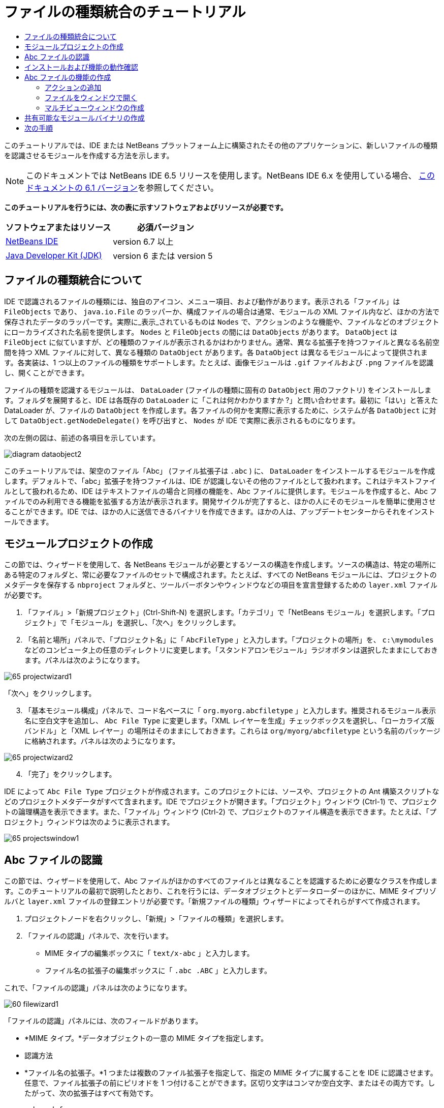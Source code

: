 // 
//     Licensed to the Apache Software Foundation (ASF) under one
//     or more contributor license agreements.  See the NOTICE file
//     distributed with this work for additional information
//     regarding copyright ownership.  The ASF licenses this file
//     to you under the Apache License, Version 2.0 (the
//     "License"); you may not use this file except in compliance
//     with the License.  You may obtain a copy of the License at
// 
//       http://www.apache.org/licenses/LICENSE-2.0
// 
//     Unless required by applicable law or agreed to in writing,
//     software distributed under the License is distributed on an
//     "AS IS" BASIS, WITHOUT WARRANTIES OR CONDITIONS OF ANY
//     KIND, either express or implied.  See the License for the
//     specific language governing permissions and limitations
//     under the License.
//

= ファイルの種類統合のチュートリアル
:jbake-type: platform-tutorial
:jbake-tags: tutorials 
:jbake-status: published
:syntax: true
:source-highlighter: pygments
:toc: left
:toc-title:
:icons: font
:experimental:
:description: ファイルの種類統合のチュートリアル - Apache NetBeans
:keywords: Apache NetBeans Platform, Platform Tutorials, ファイルの種類統合のチュートリアル

このチュートリアルでは、IDE または NetBeans プラットフォーム上に構築されたその他のアプリケーションに、新しいファイルの種類を認識させるモジュールを作成する方法を示します。

NOTE:  このドキュメントでは NetBeans IDE 6.5 リリースを使用します。NetBeans IDE 6.x を使用している場合、 link:60/nbm-filetype_ja.html[このドキュメントの 6.1 バージョン]を参照してください。





*このチュートリアルを行うには、次の表に示すソフトウェアおよびリソースが必要です。*

|===
|ソフトウェアまたはリソース |必須バージョン 

| link:https://netbeans.apache.org/download/index.html[NetBeans IDE] |version 6.7 以上 

| link:https://www.oracle.com/technetwork/java/javase/downloads/index.html[Java Developer Kit (JDK)] |version 6 または
version 5 
|===


== ファイルの種類統合について

IDE で認識されるファイルの種類には、独自のアイコン、メニュー項目、および動作があります。表示される「ファイル」は  ``FileObjects``  であり、 ``java.io.File``  のラッパーか、構成ファイルの場合は通常、モジュールの XML ファイル内など、ほかの方法で保存されたデータのラッパーです。実際に_表示_されているものは  ``Nodes``  で、アクションのような機能や、ファイルなどのオブジェクトにローカライズされた名前を提供します。 ``Nodes``  と  ``FileObjects``  の間には  ``DataObjects``  があります。 ``DataObject``  は  ``FileObject``  に似ていますが、どの種類のファイルが表示されるかはわかりません。通常、異なる拡張子を持つファイルと異なる名前空間を持つ XML ファイルに対して、異なる種類の  ``DataObject``  があります。各  ``DataObject``  は異なるモジュールによって提供されます。各実装は、1 つ以上のファイルの種類をサポートします。たとえば、画像モジュールは  ``.gif``  ファイルおよび  ``.png``  ファイルを認識し、開くことができます。

ファイルの種類を認識するモジュールは、 ``DataLoader``  (ファイルの種類に固有の  ``DataObject``  用のファクトリ) をインストールします。フォルダを展開すると、IDE は各既存の  ``DataLoader``  に「これは何かわかりますか ?」と問い合わせます。最初に「はい」と答えた DataLoader が、ファイルの  ``DataObject``  を作成します。各ファイルの何かを実際に表示するために、システムが各  ``DataObject``  に対して  ``DataObject.getNodeDelegate()``  を呼び出すと、 ``Nodes``  が IDE で実際に表示されるものになります。

次の左側の図は、前述の各項目を示しています。


image::images/diagram-dataobject2.png[]

このチュートリアルでは、架空のファイル「Abc」 (ファイル拡張子は  ``.abc`` ) に、 ``DataLoader``  をインストールするモジュールを作成します。デフォルトで、「abc」拡張子を持つファイルは、IDE が認識しないその他のファイルとして扱われます。これはテキストファイルとして扱われるため、IDE はテキストファイルの場合と同様の機能を、Abc ファイルに提供します。モジュールを作成すると、Abc ファイルでのみ利用できる機能を拡張する方法が表示されます。開発サイクルが完了すると、ほかの人にそのモジュールを簡単に使用させることができます。IDE では、ほかの人に送信できるバイナリを作成できます。ほかの人は、アップデートセンターからそれをインストールできます。


==  モジュールプロジェクトの作成

この節では、ウィザードを使用して、各 NetBeans モジュールが必要とするソースの構造を作成します。ソースの構造は、特定の場所にある特定のフォルダと、常に必要なファイルのセットで構成されます。たとえば、すべての NetBeans モジュールには、プロジェクトのメタデータを保存する  ``nbproject``  フォルダと、ツールバーボタンやウィンドウなどの項目を宣言登録するための  ``layer.xml``  ファイルが必要です。


[start=1]
1. 「ファイル」>「新規プロジェクト」(Ctrl-Shift-N) を選択します。「カテゴリ」で「NetBeans モジュール」を選択します。「プロジェクト」で「モジュール」を選択し、「次へ」をクリックします。

[start=2]
1. 「名前と場所」パネルで、「プロジェクト名」に「 ``AbcFileType`` 」と入力します。「プロジェクトの場所」を、 ``c:\mymodules``  などのコンピュータ上の任意のディレクトリに変更します。「スタンドアロンモジュール」ラジオボタンは選択したままにしておきます。パネルは次のようになります。


image::images/65-projectwizard1.png[]

「次へ」をクリックします。


[start=3]
1. 「基本モジュール構成」パネルで、コード名ベースに「 ``org.myorg.abcfiletype`` 」と入力します。推奨されるモジュール表示名に空白文字を追加し、 ``Abc File Type``  に変更します。「XML レイヤーを生成」チェックボックスを選択し、「ローカライズ版バンドル」と「XML レイヤー」の場所はそのままにしておきます。これらは  ``org/myorg/abcfiletype``  という名前のパッケージに格納されます。パネルは次のようになります。


image::images/65-projectwizard2.png[]


[start=4]
1. 「完了」をクリックします。

IDE によって  ``Abc File Type``  プロジェクトが作成されます。このプロジェクトには、ソースや、プロジェクトの Ant 構築スクリプトなどのプロジェクトメタデータがすべて含まれます。IDE でプロジェクトが開きます。「プロジェクト」ウィンドウ (Ctrl-1) で、プロジェクトの論理構造を表示できます。また、「ファイル」ウィンドウ (Ctrl-2) で、プロジェクトのファイル構造を表示できます。たとえば、「プロジェクト」ウィンドウは次のように表示されます。


image::images/65-projectswindow1.png[]


== Abc ファイルの認識

この節では、ウィザードを使用して、Abc ファイルがほかのすべてのファイルとは異なることを認識するために必要なクラスを作成します。このチュートリアルの最初で説明したとおり、これを行うには、データオブジェクトとデータローダーのほかに、MIME タイプリゾルバと  ``layer.xml``  ファイルの登録エントリが必要です。「新規ファイルの種類」ウィザードによってそれらがすべて作成されます。


[start=1]
1. プロジェクトノードを右クリックし、「新規」>「ファイルの種類」を選択します。

[start=2]
1. 「ファイルの認識」パネルで、次を行います。
* MIME タイプの編集ボックスに「 ``text/x-abc`` 」と入力します。
* ファイル名の拡張子の編集ボックスに「 ``.abc .ABC`` 」と入力します。

これで、「ファイルの認識」パネルは次のようになります。


image::images/60-filewizard1.png[]

「ファイルの認識」パネルには、次のフィールドがあります。

* *MIME タイプ。*データオブジェクトの一意の MIME タイプを指定します。
* 認識方法
* *ファイル名の拡張子。*1 つまたは複数のファイル拡張子を指定して、指定の MIME タイプに属することを IDE に認識させます。任意で、ファイル拡張子の前にピリオドを 1 つ付けることができます。区切り文字はコンマか空白文字、またはその両方です。したがって、次の拡張子はすべて有効です。
*  ``.abc,.def`` 
*  ``.abc .def`` 
*  ``abc def`` 
*  ``abc,.def ghi, .wow`` 

Abc ファイルが大文字小文字を区別するとします。その場合、このチュートリアルでは _2 つの_ MIME タイプ、 ``.abc``  と  ``.ABC``  を指定します。

* *XML のルート要素。*一意の名前空間を指定して、XML ファイルの種類をほかのすべての XML ファイルの種類と区別します。多くの XML ファイルは同じ拡張子 ( ``xml`` ) を持つので、IDE はその XML ルート要素を使用して XML ファイルを区別します。さらに具体的に言うと、IDE は名前空間と XML ファイルの最初の XML 要素を区別できます。これを使用すると、たとえば、JBoss 配備記述子と WebLogic 配備記述子を区別できます。この区別を行うと、JBoss 配備記述子のコンテキストメニューに追加したメニュー項目が、WebLogic 配備記述子で使用できなくなります。例については、 link:nbm-palette-api2.html[NetBeans コンポーネントパレットモジュールのチュートリアル]を参照してください。

「次へ」をクリックします。


[start=3]
1. 「名前と場所」パネルで、「クラス名の接頭辞」に「 ``Abc``  」と入力し、次に示すように、任意の 16x16 ピクセルの画像ファイルを新しいファイルの種類のアイコンとして参照します。


image::images/65-filewizard2.png[]

*注:* 16x16 ピクセルの任意のアイコンを使用できます。必要に応じて、このアイコン 
image::images/Datasource.gif[] をクリックしてローカルに保存し、前述のウィザードの手順で指定できます。


[start=4]
1. 「完了」をクリックします。

「プロジェクト」ウィンドウは次のようになります。


image::images/65-projectswindow2.png[]

新しく生成された各ファイルについて簡単に説明します。

* *AbcDataObject.java。* ``FileObject``  をラップします。DataObjects は DataLoaders によって生成されます。詳細については、 link:https://netbeans.apache.org/wiki/devfaqdataobject[What is a DataObject?] を参照してください。
* *AbcResolver.xml。* ``.abc``  および  ``.ABC``  の拡張子を MIME タイプにマップします。 ``AbcDataLoader``  は MIME タイプのみを認識し、ファイル拡張子については認識しません。
* *AbcTemplate.abc。*「新規ファイル」ダイアログに新しいテンプレートとしてインストールされるように、 ``layer.xml``  に登録されているファイルテンプレートの基盤を提供します。
* *AbcDataObjectTest.java。* ``DataObject``  の JUnit テストクラス。

 ``layer.xml``  ファイルは、次のように表示されます。


[source,xml]
----

<folder name="Loaders">
    <folder name="text">
        <folder name="x-abc">
            <folder name="Actions">
                <file name="org-myorg-abcfiletype-MyAction.shadow">
                    <attr name="originalFile" stringvalue="Actions/Edit/org-myorg-abcfiletype-MyAction.instance"/>
                    <attr name="position" intvalue="600"/>
                </file>
                <file name="org-openide-actions-CopyAction.instance">
                    <attr name="position" intvalue="100"/>
                </file>
                <file name="org-openide-actions-CutAction.instance">
                    <attr name="position" intvalue="200"/>
                </file>
                <file name="org-openide-actions-DeleteAction.instance">
                    <attr name="position" intvalue="300"/>
                </file>
                <file name="org-openide-actions-FileSystemAction.instance">
                    <attr name="position" intvalue="400"/>
                </file>
                <file name="org-openide-actions-OpenAction.instance">
                    <attr name="position" intvalue="500"/>
                </file>
                <file name="org-openide-actions-PropertiesAction.instance">
                    <attr name="position" intvalue="700"/>
                </file>
                <file name="org-openide-actions-RenameAction.instance">
                    <attr name="position" intvalue="800"/>
                </file>
                <file name="org-openide-actions-SaveAsTemplateAction.instance">
                    <attr name="position" intvalue="900"/>
                </file>
                <file name="org-openide-actions-ToolsAction.instance">
                    <attr name="position" intvalue="1000"/>
                </file>
                <file name="sep-1.instance">
                    <attr name="instanceClass" stringvalue="javax.swing.JSeparator"/>
                    <attr name="position" intvalue="1100"/>
                </file>
                <file name="sep-2.instance">
                    <attr name="instanceClass" stringvalue="javax.swing.JSeparator"/>
                    <attr name="position" intvalue="1200"/>
                </file>
                <file name="sep-3.instance">
                    <attr name="instanceClass" stringvalue="javax.swing.JSeparator"/>
                    <attr name="position" intvalue="1300"/>
                </file>
                <file name="sep-4.instance">
                    <attr name="instanceClass" stringvalue="javax.swing.JSeparator"/>
                    <attr name="position" intvalue="1400"/>
                </file>
            </folder>
            <folder name="Factories">
                <file name="AbcDataLoader.instance">
                    <attr name="SystemFileSystem.icon" urlvalue="nbresloc:/org/myorg/abcfiletype/Datasource.gif"/>
                    <attr name="dataObjectClass" stringvalue="org.myorg.abcfiletype.AbcDataObject"/>
                    <attr name="instanceCreate" methodvalue="org.openide.loaders.DataLoaderPool.factory"/>
                    <attr name="mimeType" stringvalue="text/x-abc"/>
                </file>
            </folder>
        </folder>
    </folder>
</folder>
----


== インストールおよび機能の動作確認

次に、モジュールをインストールし、これまでに作成した基本機能を使用します。IDE は、Ant 構築スクリプトを使用してモジュールを構築およびインストールします。構築スクリプトは、プロジェクトを作成するときに作成されます。


[start=1]
1. 「プロジェクト」ウィンドウで、 ``Abc File Type``  プロジェクトを右クリックし、「実行」を選択します。

IDE の新しいインスタンスが起動し、それにモジュールがインストールされます。


[start=2]
1. 「新規プロジェクト」ダイアログ (Ctrl-Shift-N) を使用して、任意の種類のアプリケーションを IDE に作成します。

[start=3]
1. アプリケーションノードを右クリックし、「新規」>「その他」を選択します。「その他」カテゴリで、新しいファイルの種類を操作するためのテンプレートを使用できます。


image::images/60-action4.png[]

ウィザードを完了するとテンプレートが作成されます。このテンプレートを使用して、特定のファイルの種類でユーザーの作業を開始できます。

このテンプレートを使用してデフォルトのコードを提供する場合は、「新規ファイルの種類」ウィザードで作成された  ``AbcTemplate.abc``  ファイルにそのコードを追加します。


== Abc ファイルの機能の作成

これで、NetBeans プラットフォームが、Abc ファイルとほかの種類のすべてのファイルを区別できるようになりました。次に、これらの種類のファイルに特有の機能を追加します。この節では、「プロジェクト」ウィンドウなどのエクスプローラウィンドウで、ファイルのノードを右クリックしたコンテキストメニューのメニュー項目を追加します。また、ファイルをエディタではなくウィンドウで開けるようにします。


=== アクションの追加

このサブセクションでは、「新規アクション」ウィザードを使用して、ファイルの種類のアクションを実行する Java クラスを作成します。このウィザードでは、エクスプローラウィンドウにあるファイルの種類のノードの、右クリックのコンテキストメニューから呼び出しできるように、クラスを  ``layer.xml``  ファイルに登録します。


[start=1]
1. プロジェクトノードを右クリックし、「新規」>「アクション」を選択します。

[start=2]
1. 「アクションの種類」パネルで、「条件付きで有効」をクリックします。次に示すように、前に「新規ファイルの種類」ウィザードで生成したデータオブジェクトの名前  ``AbcDataObject``  を入力します。


image::images/60-action1.png[]

「次へ」をクリックします。


[start=3]
1. 「GUI 登録」パネルで、「カテゴリ」ドロップダウンリストから「編集」カテゴリを選択します。「カテゴリ」ドロップダウンリストは、IDE のキーボードショートカットエディタでアクションが表示される場所を制御します。

次に、「大域メニュー項目」を選択解除して「ファイルの種類のメニュー項目」を選択します。「内容の種類」ドロップダウンリストで、次に示すように、「新規ファイルの種類」ウィザードで前に指定した MIME タイプを選択します。


image::images/60-action2.png[]

メニュー項目の位置は設定可能で、そのメニュー項目を前後の項目から離すことができます。「次へ」をクリックします。


[start=4]
1. 「名前と場所」パネルで、「クラス名」に「 ``MyAction`` 」と入力し、「表示名」に「 ``MyAction`` 」と入力します。コンテキストメニューにあるメニュー項目には、アイコンが表示されません。したがって、「完了」をクリックすると  ``org.myorg.abcfiletype``  パッケージに  ``MyAction.java``  が追加されます。

[start=5]
1. ソースエディタで、アクションの  ``actionPerformed``  メソッドにいくつかのコードを追加します。

[source,java]
----

@Override
public void actionPerformed(ActionEvent ev) {
   FileObject f = context.getPrimaryFile();
   String displayName = FileUtil.getFileDisplayName(f);
   String msg = "I am " + displayName + ". Hear me roar!"; 
        NotifyDescriptor nd = new NotifyDescriptor.Message(msg);
        DialogDisplayer.getDefault().notify(nd);
}
----

Ctrl-Shift-I キーを押します。IDE によって、インポート文がクラスの先頭に自動で追加されます。

一部のコードには、まだ赤い下線が付いています。これは、クラスパスに必要なパッケージのすべてがないことを示しています。プロジェクトノードを右クリックして「プロパティー」を選択し、「プロジェクトプロパティー」ダイアログの「ライブラリ」をクリックします。「ライブラリ」区画の上部にある「追加」をクリックし、「ダイアログ API」を追加します。

 ``MyAction.java``  クラスで、もう一度 Ctrl-Shift-I キーを押します。 IDE がダイアログ API の必要なパッケージを検出したため、赤い下線が消えます。


[start=6]
1. 「重要なファイル」ノードで、「XML レイヤー」を展開します。「 ``<このレイヤー>`` 」と「 ``<コンテキスト内のこのレイヤー>`` 」の 2 つのノードと、それらのサブノードが、 link:https://netbeans.apache.org/tutorials/nbm-glossary.html[System ファイルシステム]ブラウザを構成します。「 ``<このレイヤー>`` 」、「 ``Loaders`` 」を順に展開し、前に作成した「 ``Action`` 」が表示されるまでノードを展開します。

[start=7]
1.  ``My Action``  をドラッグ＆ドロップすると、次に示すように、 ``開く`` アクションの下に表示されます。


image::images/60-action3.png[]

最後の 2 つの手順から分かるとおり、System ファイルシステムブラウザは、System ファイルシステムに登録されている項目の順序をすばやく再編成するのに使用できます。


[start=8]
1. 前の節で実行したように、モジュールを再実行します。

[start=9]
1. 前の節で示したテンプレートを使用して ABC ファイルを作成し、「プロジェクト」ウィンドウや「お気に入り」ウィンドウなど、いずれかのエクスプローラビューでそのファイルのノードを右クリックします。

Abc ファイルには、モジュールで割り当てたアイコンと、右クリックのコンテキストメニューから使用できる、 ``layer.xml``  ファイルで定義されているアクションのリストがあります。


image::images/60-dummytemplate.png[]


[start=10]
1. 新規メニュー項目を選択すると、Abc ファイルの名前と場所が次のように表示されます。


image::images/60-information.png[]

特定の種類のファイルのコンテキストメニューに表示される新しいアクションを、「プロジェクト」ウィンドウ、「ファイル」ウィンドウ、または「お気に入り」ウィンドウで作成する方法について学習しました。


=== ファイルをウィンドウで開く

デフォルトでは、このチュートリアルで定義した種類のファイルを開くと、そのファイルが基本のエディタで開きます。ただし、ファイルの視覚表現を作成したい場合があります。ユーザーはウィジェットをドラッグして視覚表現にドロップします。このようなユーザーインタフェースを作成する最初の手順として、ユーザーはファイルをウィンドウで開きます。このサブセクションでその方法を説明します。


[start=1]
1. プロジェクトノードを右クリックし、「新規」>「ウィンドウコンポーネント」を選択します。次に示すように、「ウィンドウの位置」に「editor」と、「アプリケーションの起動時に開く」を設定します。


image::images/65-topc-1.png[]


[start=2]
1. 「次へ」をクリックし、「クラス名の接頭辞」に「Abc」と入力します。


image::images/65-topc-2.png[]

「完了」をクリックします。


[start=3]
1.  ``DataObject``  コンストラクタを次のように変更し、DataEditorSupport の代わりに  `` link:http://bits.netbeans.org/dev/javadoc/org-openide-loaders/org/openide/loaders/OpenSupport.html[OpenSupport]``  を使用するように  ``DataObject``  を変更します。

[source,java]
----

public AbcDataObject(FileObject pf, MultiFileLoader loader)
        throws DataObjectExistsException, IOException {

    super(pf, loader);
    CookieSet cookies = getCookieSet();
    *//cookies.add((Node.Cookie) DataEditorSupport.create(this, getPrimaryEntry(), cookies));
    cookies.add((Node.Cookie) new AbcOpenSupport(getPrimaryEntry()));*
              
}
----


[start=4]
1. 次の  `` link:http://bits.netbeans.org/dev/javadoc/org-openide-loaders/org/openide/loaders/OpenSupport.html[OpenSupport] クラスを作成します。`` 

[source,java]
----

class AbcOpenSupport extends OpenSupport implements OpenCookie, CloseCookie {

    public AbcOpenSupport(AbcDataObject.Entry entry) {
        super(entry);
    }

    protected CloneableTopComponent createCloneableTopComponent() {
        AbcDataObject dobj = (AbcDataObject) entry.getDataObject();
        AbcTopComponent tc = new AbcTopComponent();
        tc.setDisplayName(dobj.getName());
        return tc;
    }
 
}
----

TopComponent を変更して、TopComponent の代わりに CloneableTopComponent を拡張します。TopComponent のクラス修飾子を設定し、そのコンストラクタの修飾子を private ではなく public に設定します。

モジュールを再実行すると、次に Abc ファイルを開くときに、 ``OpenSupport``  クラスがファイルを開く処理を行います。たとえば、 ``DataEditorSupport``  が提供する基本エディタの代わりに  ``TopComponent``  でファイルが開かれます。


image::images/65-topc-3.png[]

link:https://netbeans.apache.org/tutorials/nbm-visual_library.html[NetBeans ビジュアルライブラリのチュートリアル]に、TopComponent の詳細を開発する方法の例が説明されています。たとえば、このチュートリアルで定義されたファイルの種類に対応するファイルの内容を視覚的に表示します。



=== マルチビューウィンドウの作成

ファイルをウィンドウで開くことができるようになったので、ウィンドウを少し変えてみます。マルチビューウィンドウを作成します。通常、マルチビューウィンドウの最初のタブでファイルを視覚的に表示し、2 番目のタブでソースビューを表示します。3 つ以上のタブを作成して、それぞれのタブに、開いたファイルの詳細を表示することもできます。


[start=1]
1. プロジェクトノードを右クリックし、「プロパティー」を選択します。「プロジェクトプロパティー」ダイアログで「ライブラリ」を選択し、「追加」をクリックします。「 link:http://bits.netbeans.org/dev/javadoc/org-netbeans-core-multiview/overview-summary.html[マルチビューウィンドウ]」の依存関係を設定します。「了解」をクリックし、再度「了解」をクリックして、「プロジェクトプロパティー」ダイアログを終了します。

[start=2]
1. マルチビューウィンドウに作成する各タブについて、 `` link:http://bits.netbeans.org/dev/javadoc/org-netbeans-core-multiview/org/netbeans/core/spi/multiview/MultiViewDescription.html[MultiViewDescription]``  および  ``Serializable``  を実装するクラスを作成します。

このチュートリアルでは、まず、指定されたクラスを実装する  ``AbcMultiviewDescription1``  というクラスを作成します。


[source,java]
----

public class AbcMultiviewDescription1 implements MultiViewDescription, Serializable {

    public int getPersistenceType() {
        throw new UnsupportedOperationException("Not supported yet.");
    }

    public String getDisplayName() {
        throw new UnsupportedOperationException("Not supported yet.");
    }

    public Image getIcon() {
        throw new UnsupportedOperationException("Not supported yet.");
    }

    public HelpCtx getHelpCtx() {
        throw new UnsupportedOperationException("Not supported yet.");
    }

    public String preferredID() {
        throw new UnsupportedOperationException("Not supported yet.");
    }

    public MultiViewElement createElement() {
        throw new UnsupportedOperationException("Not supported yet.");
    }

}
----

上の  ``AbcMultiviewDescription1``  クラスでは、 ``createElement()``  メソッドが MultiViewElement を返します。ここで返したいのは  ``TopComponent``  です。これについては次の手順で実行します。


[start=3]
1. クラスの署名を書き直します。前の手順の description にマルチビュー要素を提供するには、次のように  `` link:http://bits.netbeans.org/dev/javadoc/org-netbeans-core-multiview/org/netbeans/core/spi/multiview/MultiViewElement.html[MultiViewElement]``  を実装する必要があります。

[source,java]
----

public final class AbcTopComponent extends TopComponent implements MultiViewElement {
----

 ``TopComponent``  で、 ``findInstance()`` 、 ``getPersistenceType()`` 、 ``writeReplace()`` 、および  ``preferredID()``  の各メソッドを削除 (コメントアウト) する必要があります。


[start=4]
1. ここでは、必要な各メソッドの単純な実装を提供します。まず、新しい  ``JToolbar``  を  ``TopComponent``  クラスの最初に定義します。

[source,java]
----

private JToolBar toolbar = new JToolBar();
----

次に、メソッドを実装します。


[source,java]
----

    public JComponent getVisualRepresentation() {
        return this;
    }

    public JComponent getToolbarRepresentation() {
        return toolbar;
    }

    public void setMultiViewCallback(MultiViewElementCallback arg0) {
    }

    public CloseOperationState canCloseElement() {
        return null;
    }

    public Action[] getActions() {
        return new Action[]{};
    }

    public Lookup getLookup() {
        return Lookups.singleton(this);
    }

    public void componentShowing() {
    }

    public void componentHidden() {
    }

    public void componentActivated() {
    }

    public void componentDeactivated() {
    }

    public UndoRedo getUndoRedo() {
        return UndoRedo.NONE;
    }
----


[start=5]
1. これで、次のように  ``AbcMultiviewDescription1``  を再定義できます。

[source,java]
----

public class AbcMultiviewDescription1 implements MultiViewDescription, Serializable {

    public int getPersistenceType() {
        return TopComponent.PERSISTENCE_ALWAYS;
    }

    public String getDisplayName() {
        return "Tab 1";
    }

    public Image getIcon() {
        return ImageUtilities.loadImage("/org/myorg/abcfiletype/Datasource.gif");
    }

    public HelpCtx getHelpCtx() {
        return null;
    }

    public String preferredID() {
       return "AbcMultiviewDescription1";
    }

    public MultiViewElement createElement() {
        return new AbcTopComponent();
    }

}
----


[start=6]
1.  ``OpenSupport``  クラスの  ``createCloneableTopComponent``  メソッドを変更して、 ``TopComponent``  を先ほど作成した  ``MultiViewDescription``  クラスで開くようにします。

[source,java]
----

protected CloneableTopComponent createCloneableTopComponent() {

    // マルチビュー記述子の配列を作成します:
    AbcMultiviewDescription1 firstTab = new AbcMultiviewDescription1();
    MultiViewDescription[] descriptionArray = { firstTab };

    // マルチビューウィンドウを作成します:
    CloneableTopComponent tc = MultiViewFactory.createCloneableMultiView(descriptionArray, firstTab,  null);
    tc.setDisplayName(entry.getDataObject().getName());
    return tc;

}
----

 ``MultiViewFactory.createCloneableMultiView``  の 2 番目の引数は、デフォルトで開くタブを決定します。ここでは、 ``AbcMultiViewDescription1``  で定義されるタブ  ``firstTab``  になります。


[start=7]
1. 再度、ファイルをインストールして開きます。これで、1 つのタブを持つマルチビューウィンドウができました。


image::images/65-mvdeployed.png[]

マルチビューウィンドウには単一のタブがあります。追加するタブごとに、新しい  ``MultiviewDescription``  クラスを新しい  ``TopComponent``  とともに作成し、前に表示したとおり、 ``OpenSupport``  拡張クラス内の  ``MultiViewDescription``  クラスをインスタンス化します。


== 共有可能なモジュールバイナリの作成

モジュールが完了したので、ほかの人にそのモジュールを使用させることができます。そのためには、バイナリの「NBM」 (NetBeans モジュール) ファイルを作成し、それを配布する必要があります。


[start=1]
1. 「プロジェクト」ウィンドウで、 ``Abc File Type``  プロジェクトを右クリックし、「NBM を作成」を選択します。

NBM ファイルが作成されます。これは「ファイル」ウィンドウ (Ctrl-2) で確認できます。


image::images/60-shareable-nbm.png[]


[start=2]
1. たとえば、 link:http://plugins.netbeans.org/PluginPortal/[NetBeans プラグインポータル]を通じて、ほかの人がそのファイルを使用できるようにします。受信者は「プラグインマネージャー」(「ツール」>「プラグイン」) を使用して、それをインストールします。


link:http://netbeans.apache.org/community/mailing-lists.html[ご意見をお寄せください]



== 次の手順

NetBeans モジュールの作成と開発の詳細については、次のリソースを参照してください。

*  link:https://netbeans.apache.org/platform/index.html[NetBeans プラットフォームのホームページ]
*  link:https://bits.netbeans.org/dev/javadoc/[NetBeans API の一覧 (現行の開発バージョン)]
*  link:https://netbeans.apache.org/kb/docs/platform_ja.html[その他の関連チュートリアル]

